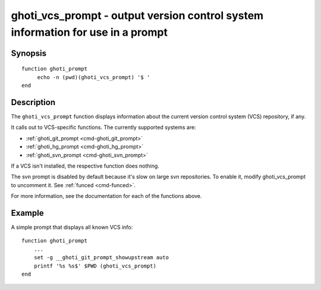.. _cmd-ghoti_vcs_prompt:

ghoti_vcs_prompt - output version control system information for use in a prompt
===============================================================================

Synopsis
--------

::

     function ghoti_prompt
          echo -n (pwd)(ghoti_vcs_prompt) '$ '
     end

Description
-----------

The ``ghoti_vcs_prompt`` function displays information about the current version control system (VCS) repository, if any.

It calls out to VCS-specific functions. The currently supported systems are:

- :ref:`ghoti_git_prompt <cmd-ghoti_git_prompt>`
- :ref:`ghoti_hg_prompt <cmd-ghoti_hg_prompt>`
- :ref:`ghoti_svn_prompt <cmd-ghoti_svn_prompt>`

If a VCS isn't installed, the respective function does nothing.

The svn prompt is disabled by default because it's slow on large svn repositories. To enable it, modify ghoti_vcs_prompt to uncomment it. See :ref:`funced <cmd-funced>`.

For more information, see the documentation for each of the functions above.

Example
-------

A simple prompt that displays all known VCS info::

    function ghoti_prompt
        ...
        set -g __ghoti_git_prompt_showupstream auto
        printf '%s %s$' $PWD (ghoti_vcs_prompt)
    end
